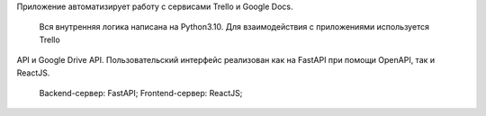 Приложение автоматизирует работу с сервисами Trello и Google Docs.
    
    Вся внутренняя логика написана на Python3.10. Для взаимодействия с приложениями используется Trello
API и Google Drive API.
Пользовательский интерфейс реализован как на FastAPI при помощи OpenAPI, так и ReactJS.
    Backend-сервер: FastAPI;
    Frontend-сервер: ReactJS; 